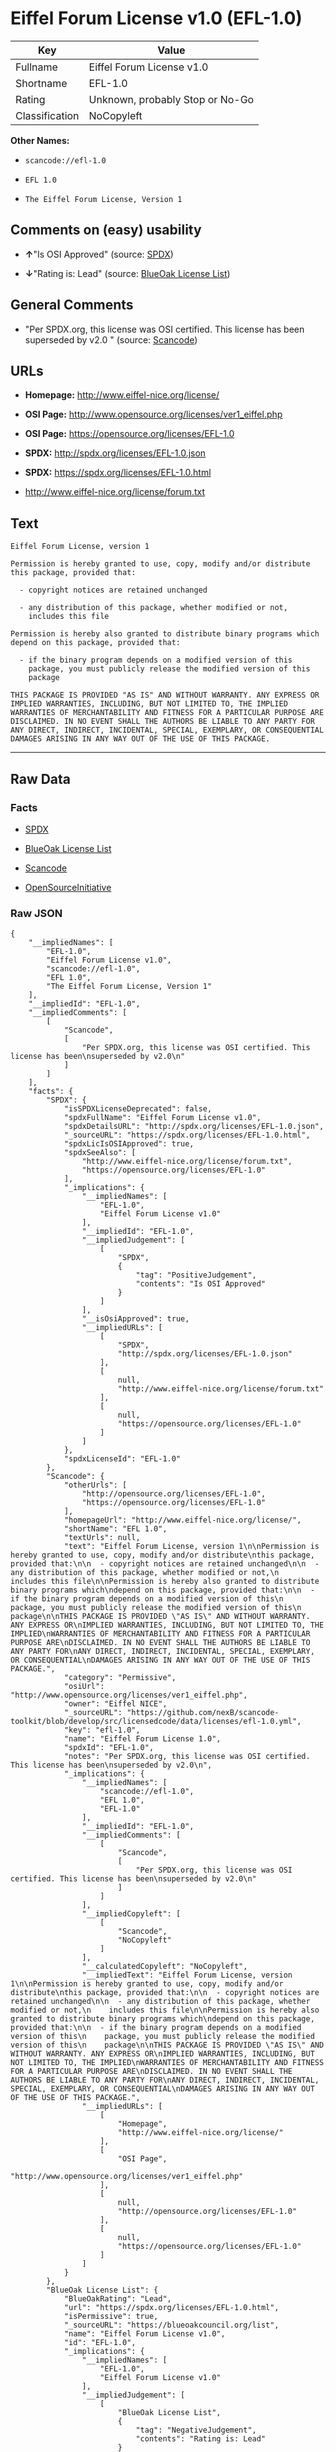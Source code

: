 * Eiffel Forum License v1.0 (EFL-1.0)

| Key              | Value                             |
|------------------+-----------------------------------|
| Fullname         | Eiffel Forum License v1.0         |
| Shortname        | EFL-1.0                           |
| Rating           | Unknown, probably Stop or No-Go   |
| Classification   | NoCopyleft                        |

*Other Names:*

- =scancode://efl-1.0=

- =EFL 1.0=

- =The Eiffel Forum License, Version 1=

** Comments on (easy) usability

- *↑*"Is OSI Approved" (source:
  [[https://spdx.org/licenses/EFL-1.0.html][SPDX]])

- *↓*"Rating is: Lead" (source:
  [[https://blueoakcouncil.org/list][BlueOak License List]])

** General Comments

- "Per SPDX.org, this license was OSI certified. This license has been
  superseded by v2.0 " (source:
  [[https://github.com/nexB/scancode-toolkit/blob/develop/src/licensedcode/data/licenses/efl-1.0.yml][Scancode]])

** URLs

- *Homepage:* http://www.eiffel-nice.org/license/

- *OSI Page:* http://www.opensource.org/licenses/ver1_eiffel.php

- *OSI Page:* https://opensource.org/licenses/EFL-1.0

- *SPDX:* http://spdx.org/licenses/EFL-1.0.json

- *SPDX:* https://spdx.org/licenses/EFL-1.0.html

- http://www.eiffel-nice.org/license/forum.txt

** Text

#+BEGIN_EXAMPLE
  Eiffel Forum License, version 1

  Permission is hereby granted to use, copy, modify and/or distribute
  this package, provided that:

    - copyright notices are retained unchanged

    - any distribution of this package, whether modified or not,
      includes this file

  Permission is hereby also granted to distribute binary programs which
  depend on this package, provided that:

    - if the binary program depends on a modified version of this
      package, you must publicly release the modified version of this
      package

  THIS PACKAGE IS PROVIDED "AS IS" AND WITHOUT WARRANTY. ANY EXPRESS OR
  IMPLIED WARRANTIES, INCLUDING, BUT NOT LIMITED TO, THE IMPLIED
  WARRANTIES OF MERCHANTABILITY AND FITNESS FOR A PARTICULAR PURPOSE ARE
  DISCLAIMED. IN NO EVENT SHALL THE AUTHORS BE LIABLE TO ANY PARTY FOR
  ANY DIRECT, INDIRECT, INCIDENTAL, SPECIAL, EXEMPLARY, OR CONSEQUENTIAL
  DAMAGES ARISING IN ANY WAY OUT OF THE USE OF THIS PACKAGE.
#+END_EXAMPLE

--------------

** Raw Data

*** Facts

- [[https://spdx.org/licenses/EFL-1.0.html][SPDX]]

- [[https://blueoakcouncil.org/list][BlueOak License List]]

- [[https://github.com/nexB/scancode-toolkit/blob/develop/src/licensedcode/data/licenses/efl-1.0.yml][Scancode]]

- [[https://opensource.org/licenses/][OpenSourceInitiative]]

*** Raw JSON

#+BEGIN_EXAMPLE
  {
      "__impliedNames": [
          "EFL-1.0",
          "Eiffel Forum License v1.0",
          "scancode://efl-1.0",
          "EFL 1.0",
          "The Eiffel Forum License, Version 1"
      ],
      "__impliedId": "EFL-1.0",
      "__impliedComments": [
          [
              "Scancode",
              [
                  "Per SPDX.org, this license was OSI certified. This license has been\nsuperseded by v2.0\n"
              ]
          ]
      ],
      "facts": {
          "SPDX": {
              "isSPDXLicenseDeprecated": false,
              "spdxFullName": "Eiffel Forum License v1.0",
              "spdxDetailsURL": "http://spdx.org/licenses/EFL-1.0.json",
              "_sourceURL": "https://spdx.org/licenses/EFL-1.0.html",
              "spdxLicIsOSIApproved": true,
              "spdxSeeAlso": [
                  "http://www.eiffel-nice.org/license/forum.txt",
                  "https://opensource.org/licenses/EFL-1.0"
              ],
              "_implications": {
                  "__impliedNames": [
                      "EFL-1.0",
                      "Eiffel Forum License v1.0"
                  ],
                  "__impliedId": "EFL-1.0",
                  "__impliedJudgement": [
                      [
                          "SPDX",
                          {
                              "tag": "PositiveJudgement",
                              "contents": "Is OSI Approved"
                          }
                      ]
                  ],
                  "__isOsiApproved": true,
                  "__impliedURLs": [
                      [
                          "SPDX",
                          "http://spdx.org/licenses/EFL-1.0.json"
                      ],
                      [
                          null,
                          "http://www.eiffel-nice.org/license/forum.txt"
                      ],
                      [
                          null,
                          "https://opensource.org/licenses/EFL-1.0"
                      ]
                  ]
              },
              "spdxLicenseId": "EFL-1.0"
          },
          "Scancode": {
              "otherUrls": [
                  "http://opensource.org/licenses/EFL-1.0",
                  "https://opensource.org/licenses/EFL-1.0"
              ],
              "homepageUrl": "http://www.eiffel-nice.org/license/",
              "shortName": "EFL 1.0",
              "textUrls": null,
              "text": "Eiffel Forum License, version 1\n\nPermission is hereby granted to use, copy, modify and/or distribute\nthis package, provided that:\n\n  - copyright notices are retained unchanged\n\n  - any distribution of this package, whether modified or not,\n    includes this file\n\nPermission is hereby also granted to distribute binary programs which\ndepend on this package, provided that:\n\n  - if the binary program depends on a modified version of this\n    package, you must publicly release the modified version of this\n    package\n\nTHIS PACKAGE IS PROVIDED \"AS IS\" AND WITHOUT WARRANTY. ANY EXPRESS OR\nIMPLIED WARRANTIES, INCLUDING, BUT NOT LIMITED TO, THE IMPLIED\nWARRANTIES OF MERCHANTABILITY AND FITNESS FOR A PARTICULAR PURPOSE ARE\nDISCLAIMED. IN NO EVENT SHALL THE AUTHORS BE LIABLE TO ANY PARTY FOR\nANY DIRECT, INDIRECT, INCIDENTAL, SPECIAL, EXEMPLARY, OR CONSEQUENTIAL\nDAMAGES ARISING IN ANY WAY OUT OF THE USE OF THIS PACKAGE.",
              "category": "Permissive",
              "osiUrl": "http://www.opensource.org/licenses/ver1_eiffel.php",
              "owner": "Eiffel NICE",
              "_sourceURL": "https://github.com/nexB/scancode-toolkit/blob/develop/src/licensedcode/data/licenses/efl-1.0.yml",
              "key": "efl-1.0",
              "name": "Eiffel Forum License 1.0",
              "spdxId": "EFL-1.0",
              "notes": "Per SPDX.org, this license was OSI certified. This license has been\nsuperseded by v2.0\n",
              "_implications": {
                  "__impliedNames": [
                      "scancode://efl-1.0",
                      "EFL 1.0",
                      "EFL-1.0"
                  ],
                  "__impliedId": "EFL-1.0",
                  "__impliedComments": [
                      [
                          "Scancode",
                          [
                              "Per SPDX.org, this license was OSI certified. This license has been\nsuperseded by v2.0\n"
                          ]
                      ]
                  ],
                  "__impliedCopyleft": [
                      [
                          "Scancode",
                          "NoCopyleft"
                      ]
                  ],
                  "__calculatedCopyleft": "NoCopyleft",
                  "__impliedText": "Eiffel Forum License, version 1\n\nPermission is hereby granted to use, copy, modify and/or distribute\nthis package, provided that:\n\n  - copyright notices are retained unchanged\n\n  - any distribution of this package, whether modified or not,\n    includes this file\n\nPermission is hereby also granted to distribute binary programs which\ndepend on this package, provided that:\n\n  - if the binary program depends on a modified version of this\n    package, you must publicly release the modified version of this\n    package\n\nTHIS PACKAGE IS PROVIDED \"AS IS\" AND WITHOUT WARRANTY. ANY EXPRESS OR\nIMPLIED WARRANTIES, INCLUDING, BUT NOT LIMITED TO, THE IMPLIED\nWARRANTIES OF MERCHANTABILITY AND FITNESS FOR A PARTICULAR PURPOSE ARE\nDISCLAIMED. IN NO EVENT SHALL THE AUTHORS BE LIABLE TO ANY PARTY FOR\nANY DIRECT, INDIRECT, INCIDENTAL, SPECIAL, EXEMPLARY, OR CONSEQUENTIAL\nDAMAGES ARISING IN ANY WAY OUT OF THE USE OF THIS PACKAGE.",
                  "__impliedURLs": [
                      [
                          "Homepage",
                          "http://www.eiffel-nice.org/license/"
                      ],
                      [
                          "OSI Page",
                          "http://www.opensource.org/licenses/ver1_eiffel.php"
                      ],
                      [
                          null,
                          "http://opensource.org/licenses/EFL-1.0"
                      ],
                      [
                          null,
                          "https://opensource.org/licenses/EFL-1.0"
                      ]
                  ]
              }
          },
          "BlueOak License List": {
              "BlueOakRating": "Lead",
              "url": "https://spdx.org/licenses/EFL-1.0.html",
              "isPermissive": true,
              "_sourceURL": "https://blueoakcouncil.org/list",
              "name": "Eiffel Forum License v1.0",
              "id": "EFL-1.0",
              "_implications": {
                  "__impliedNames": [
                      "EFL-1.0",
                      "Eiffel Forum License v1.0"
                  ],
                  "__impliedJudgement": [
                      [
                          "BlueOak License List",
                          {
                              "tag": "NegativeJudgement",
                              "contents": "Rating is: Lead"
                          }
                      ]
                  ],
                  "__impliedCopyleft": [
                      [
                          "BlueOak License List",
                          "NoCopyleft"
                      ]
                  ],
                  "__calculatedCopyleft": "NoCopyleft",
                  "__impliedURLs": [
                      [
                          "SPDX",
                          "https://spdx.org/licenses/EFL-1.0.html"
                      ]
                  ]
              }
          },
          "OpenSourceInitiative": {
              "text": [
                  {
                      "url": "https://opensource.org/licenses/EFL-1.0",
                      "title": "HTML",
                      "media_type": "text/html"
                  }
              ],
              "identifiers": [
                  {
                      "identifier": "EFL-1.0",
                      "scheme": "DEP5"
                  },
                  {
                      "identifier": "EFL-1.0",
                      "scheme": "SPDX"
                  }
              ],
              "superseded_by": "EFL-2.0",
              "_sourceURL": "https://opensource.org/licenses/",
              "name": "The Eiffel Forum License, Version 1",
              "other_names": [],
              "keywords": [
                  "osi-approved",
                  "discouraged",
                  "obsolete"
              ],
              "id": "EFL-1.0",
              "links": [
                  {
                      "note": "OSI Page",
                      "url": "https://opensource.org/licenses/EFL-1.0"
                  }
              ],
              "_implications": {
                  "__impliedNames": [
                      "EFL-1.0",
                      "The Eiffel Forum License, Version 1",
                      "EFL-1.0",
                      "EFL-1.0"
                  ],
                  "__impliedURLs": [
                      [
                          "OSI Page",
                          "https://opensource.org/licenses/EFL-1.0"
                      ]
                  ]
              }
          }
      },
      "__impliedJudgement": [
          [
              "BlueOak License List",
              {
                  "tag": "NegativeJudgement",
                  "contents": "Rating is: Lead"
              }
          ],
          [
              "SPDX",
              {
                  "tag": "PositiveJudgement",
                  "contents": "Is OSI Approved"
              }
          ]
      ],
      "__impliedCopyleft": [
          [
              "BlueOak License List",
              "NoCopyleft"
          ],
          [
              "Scancode",
              "NoCopyleft"
          ]
      ],
      "__calculatedCopyleft": "NoCopyleft",
      "__isOsiApproved": true,
      "__impliedText": "Eiffel Forum License, version 1\n\nPermission is hereby granted to use, copy, modify and/or distribute\nthis package, provided that:\n\n  - copyright notices are retained unchanged\n\n  - any distribution of this package, whether modified or not,\n    includes this file\n\nPermission is hereby also granted to distribute binary programs which\ndepend on this package, provided that:\n\n  - if the binary program depends on a modified version of this\n    package, you must publicly release the modified version of this\n    package\n\nTHIS PACKAGE IS PROVIDED \"AS IS\" AND WITHOUT WARRANTY. ANY EXPRESS OR\nIMPLIED WARRANTIES, INCLUDING, BUT NOT LIMITED TO, THE IMPLIED\nWARRANTIES OF MERCHANTABILITY AND FITNESS FOR A PARTICULAR PURPOSE ARE\nDISCLAIMED. IN NO EVENT SHALL THE AUTHORS BE LIABLE TO ANY PARTY FOR\nANY DIRECT, INDIRECT, INCIDENTAL, SPECIAL, EXEMPLARY, OR CONSEQUENTIAL\nDAMAGES ARISING IN ANY WAY OUT OF THE USE OF THIS PACKAGE.",
      "__impliedURLs": [
          [
              "SPDX",
              "http://spdx.org/licenses/EFL-1.0.json"
          ],
          [
              null,
              "http://www.eiffel-nice.org/license/forum.txt"
          ],
          [
              null,
              "https://opensource.org/licenses/EFL-1.0"
          ],
          [
              "SPDX",
              "https://spdx.org/licenses/EFL-1.0.html"
          ],
          [
              "Homepage",
              "http://www.eiffel-nice.org/license/"
          ],
          [
              "OSI Page",
              "http://www.opensource.org/licenses/ver1_eiffel.php"
          ],
          [
              null,
              "http://opensource.org/licenses/EFL-1.0"
          ],
          [
              "OSI Page",
              "https://opensource.org/licenses/EFL-1.0"
          ]
      ]
  }
#+END_EXAMPLE

--------------

** Dot Cluster Graph

[[../dot/EFL-1.0.svg]]